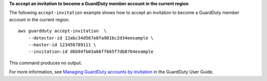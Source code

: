**To accept an invitation to become a GuardDuty member account in the current region**

The following ``accept-invitation`` example shows how to accept an invitation to become a GuardDuty member account in the current region. ::

    aws guardduty accept-invitation  \
        --detector-id 12abc34d567e8fa901bc2d34eexample \ 
        --master-id 123456789111 \
        --invitation-id d6b94fb03a66ff665f7db8764example

This command produces no output.

For more information, see `Managing GuardDuty accounts by invitation <https://docs.aws.amazon.com/guardduty/latest/ug/guardduty_invitations.html>`__ in the GuardDuty User Guide.
